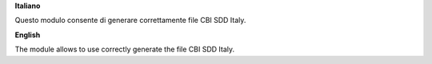 **Italiano**

Questo modulo consente di generare correttamente file CBI SDD Italy.

**English**

The module allows to use correctly generate the file CBI SDD Italy.
